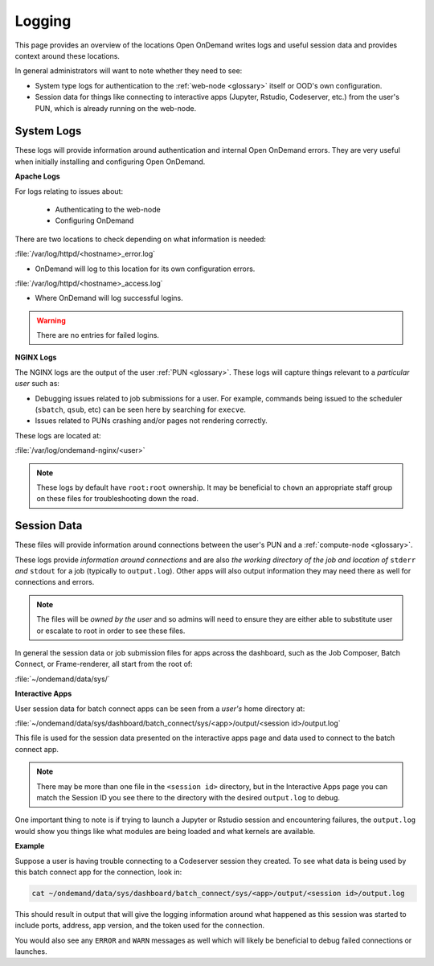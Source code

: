 .. _logging:

Logging
=======

This page provides an overview of the locations Open OnDemand writes logs and useful session data and 
provides context around these locations.

In general administrators will want to note whether they need to see:

- System type logs for authentication to the :ref:`web-node <glossary>` itself or OOD's own configuration.
- Session data for things like connecting to interactive apps (Jupyter, Rstudio, Codeserver, etc.) from 
  the user's PUN, which is already running on the web-node.

System Logs
-----------

These logs will provide information around authentication and internal Open OnDemand errors. They are very useful 
when initially installing and configuring Open OnDemand.

.. _apache-logs:

**Apache Logs**

For logs relating to issues about: 

 - Authenticating to the web-node
 - Configuring OnDemand 

There are two locations to check depending on what information is needed:

:file:`/var/log/httpd/<hostname>_error.log`

- OnDemand will log to this location for its own configuration errors.

:file:`/var/log/httpd/<hostname>_access.log`

- Where OnDemand will log successful logins.

.. warning::

    There are no entries for failed logins.

**NGINX Logs**

The NGINX logs are the output of the user :ref:`PUN <glossary>`. These logs will capture things relevant 
to a *particular user* such as:

- Debugging issues related to job submissions for a user. For example, commands being issued to the scheduler 
  (``sbatch``, ``qsub``, etc) can be seen here by searching for ``execve``.
- Issues related to PUNs crashing and/or pages not rendering correctly.

These logs are located at:

:file:`/var/log/ondemand-nginx/<user>`

.. note::

    These logs by default have ``root:root`` ownership. It may be beneficial 
    to ``chown`` an appropriate staff group on these files for troubleshooting down the road.

Session Data
------------
These files will provide information around connections between the user's PUN and a 
:ref:`compute-node <glossary>`. 

These logs provide *information around connections* and are also *the working directory of the job and location 
of* ``stderr`` *and* ``stdout`` for a job (typically to ``output.log``). Other apps will also output 
information they may need there as well for connections and errors.


.. note::

    The files will be *owned by the user* and so admins will need to ensure they are either 
    able to substitute user or escalate to root in order to see these files.

In general the session data or job submission files for apps across the dashboard, such as the Job Composer, 
Batch Connect, or Frame-renderer, all start from the root of:

:file:`~/ondemand/data/sys/`

.. _interactive-app-logs:

**Interactive Apps**

User session data for batch connect apps can be seen from a *user's* home directory at:

:file:`~/ondemand/data/sys/dashboard/batch_connect/sys/<app>/output/<session id>/output.log`

This file is used for the session data presented on the interactive apps page and data 
used to connect to the batch connect app.

.. note::

    There may be more than one file in the ``<session id>`` directory, but in the Interactive Apps 
    page you can match the Session ID you see there to the directory with the desired ``output.log`` to 
    debug.

One important thing to note is if trying to launch a Jupyter or Rstudio session and encountering failures, the 
``output.log`` would show you things like what modules are being loaded and what kernels are available.

**Example**

Suppose a user is having trouble connecting to a Codeserver session they created. 
To see what data is being used by this batch connect app for the connection, look in:

.. code-block:: sh
    
    cat ~/ondemand/data/sys/dashboard/batch_connect/sys/<app>/output/<session id>/output.log
    
This should result in output that will give the logging information around what happened as this session 
was started to include ports, address, app version, and the token used for the connection. 

You would also see any ``ERROR`` and ``WARN`` messages as well which will likely be beneficial to debug failed 
connections or launches.
